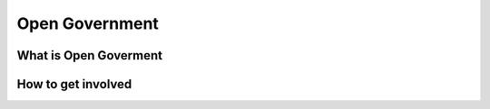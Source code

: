 
***************
Open Government
***************

What is Open Goverment
======================

How to get involved
===================
